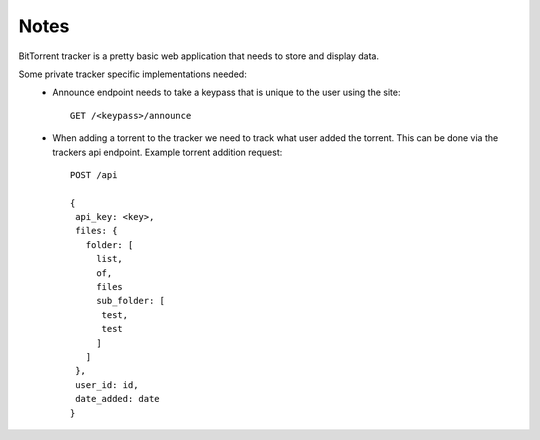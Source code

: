 Notes
=====

BitTorrent tracker is a pretty basic web application that needs to store and display data.

Some private tracker specific implementations needed:
  * Announce endpoint needs to take a keypass that is unique to the user using the site::

     GET /<keypass>/announce

  * When adding a torrent to the tracker we need to track what user added the torrent. This can be done via the trackers api endpoint. Example torrent addition request::

     POST /api
     
     {
      api_key: <key>,
      files: {
        folder: [
          list,
          of,
          files
          sub_folder: [
           test,
           test
          ]
        ]
      },
      user_id: id,
      date_added: date
     }

